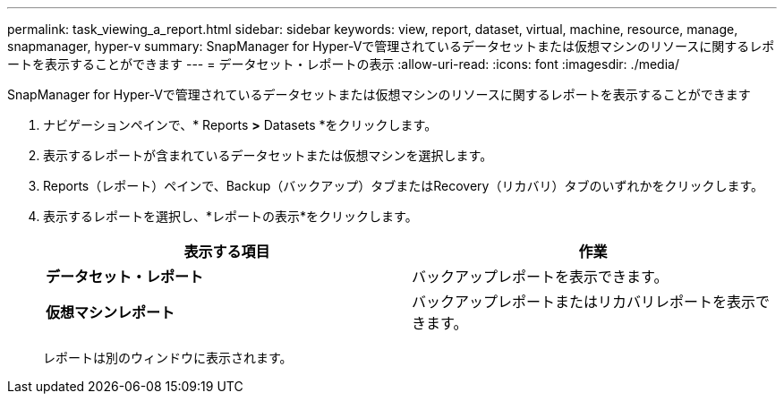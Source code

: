 ---
permalink: task_viewing_a_report.html 
sidebar: sidebar 
keywords: view, report, dataset, virtual, machine, resource, manage, snapmanager, hyper-v 
summary: SnapManager for Hyper-Vで管理されているデータセットまたは仮想マシンのリソースに関するレポートを表示することができます 
---
= データセット・レポートの表示
:allow-uri-read: 
:icons: font
:imagesdir: ./media/


[role="lead"]
SnapManager for Hyper-Vで管理されているデータセットまたは仮想マシンのリソースに関するレポートを表示することができます

. ナビゲーションペインで、* Reports *>* Datasets *をクリックします。
. 表示するレポートが含まれているデータセットまたは仮想マシンを選択します。
. Reports（レポート）ペインで、Backup（バックアップ）タブまたはRecovery（リカバリ）タブのいずれかをクリックします。
. 表示するレポートを選択し、*レポートの表示*をクリックします。
+
|===
| 表示する項目 | 作業 


 a| 
*データセット・レポート*
 a| 
バックアップレポートを表示できます。



 a| 
*仮想マシンレポート*
 a| 
バックアップレポートまたはリカバリレポートを表示できます。

|===
+
レポートは別のウィンドウに表示されます。


